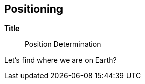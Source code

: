 
[[sec-data-product-identification]]
== Positioning

*Title*:: Position Determination

Let's find where we are on Earth?
